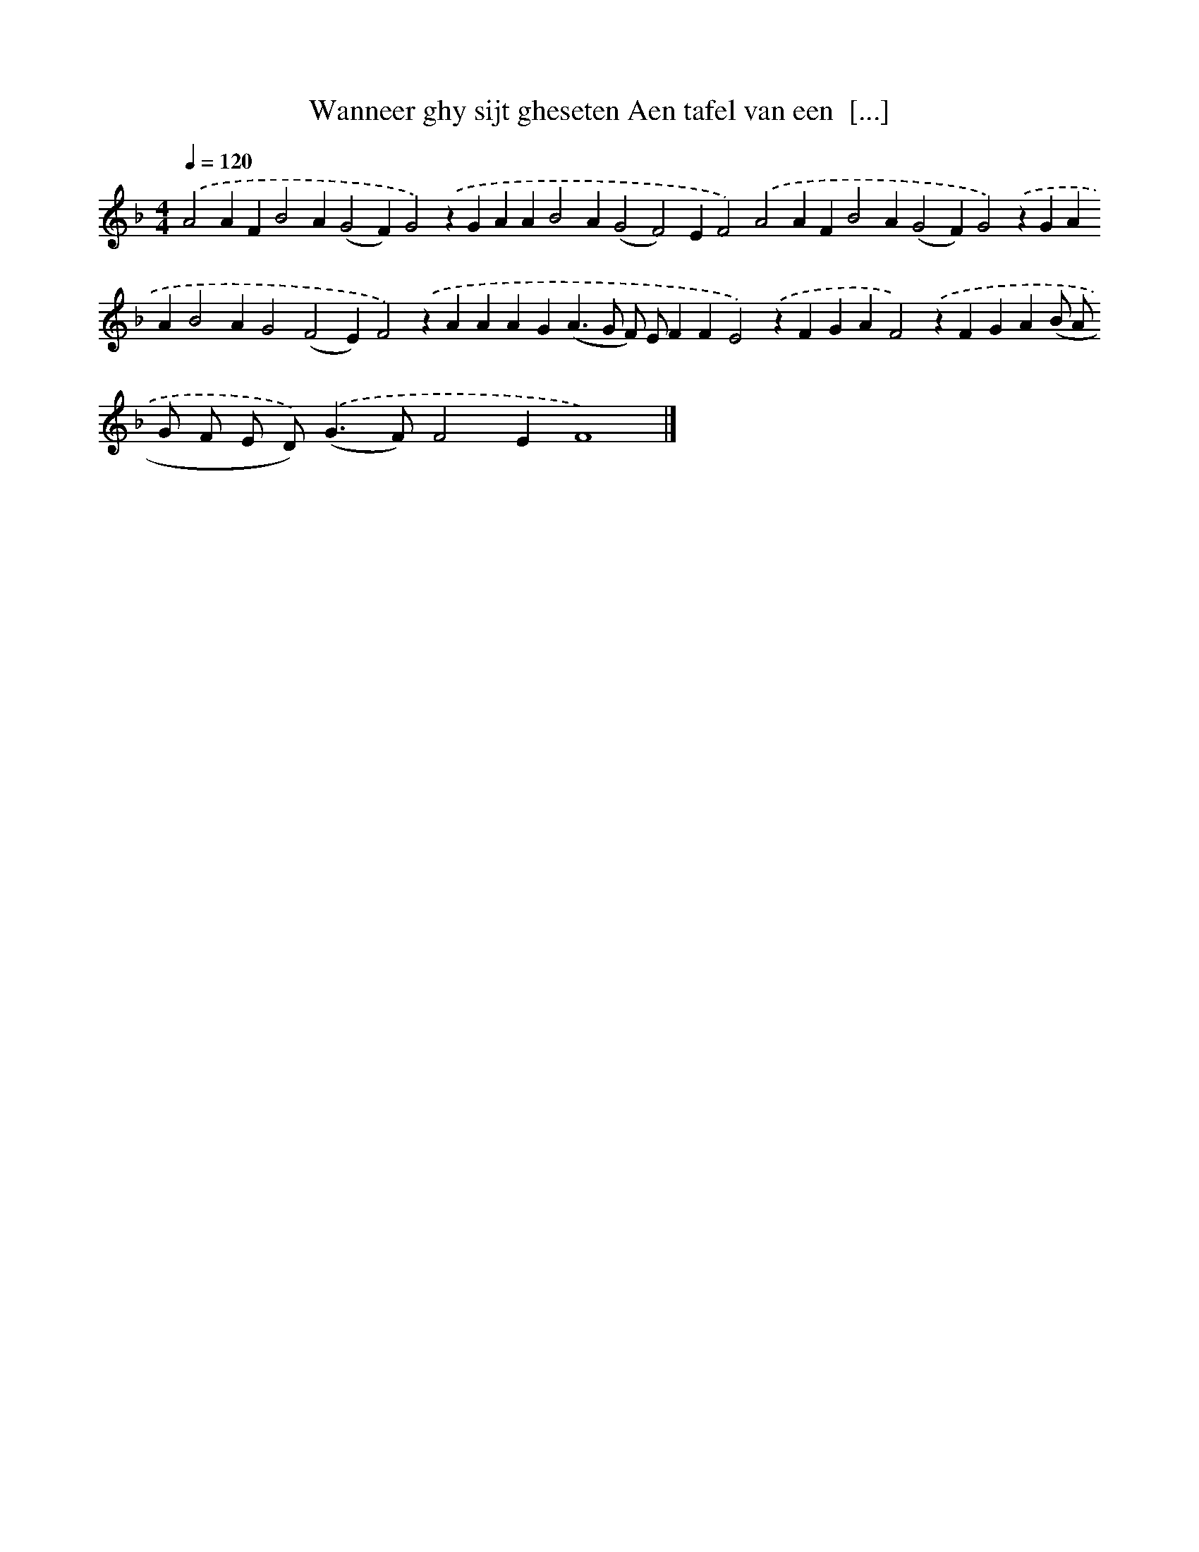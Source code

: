 X: 289
T: Wanneer ghy sijt gheseten Aen tafel van een  [...]
%%abc-version 2.0
%%abcx-abcm2ps-target-version 5.9.1 (29 Sep 2008)
%%abc-creator hum2abc beta
%%abcx-conversion-date 2018/11/01 14:35:31
%%humdrum-veritas 1795892619
%%humdrum-veritas-data 985401627
%%continueall 1
%%barnumbers 0
L: 1/4
M: 4/4
Q: 1/4=120
K: F clef=treble
.('A2AFB2A(G2F)G2).('zGAAB2A(G2F2)EF2).('A2AFB2A(G2F)G2).('zGAAB2AG2(F2E)F2).('zAAAG(A>G F/) E/FFE2).('zFGAF2).('zFGA(B/ A/ G/ F/ E/ D<)).('(GF/)F2EF4) |]
